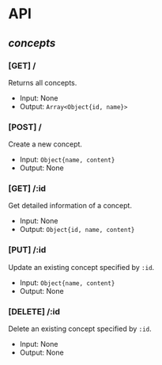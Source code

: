 * API

** /concepts/

*** [GET] /

Returns all concepts.

- Input: None
- Output: ~Array<Object{id, name}>~

*** [POST] /

Create a new concept.

- Input: ~Object{name, content}~
- Output: None

*** [GET] /:id

Get detailed information of a concept.

- Input: None
- Output: ~Object{id, name, content}~

*** [PUT] /:id

Update an existing concept specified by ~:id~.

- Input: ~Object{name, content}~
- Output: None

*** [DELETE] /:id

Delete an existing concept specified by ~:id~.

- Input: None
- Output: None
